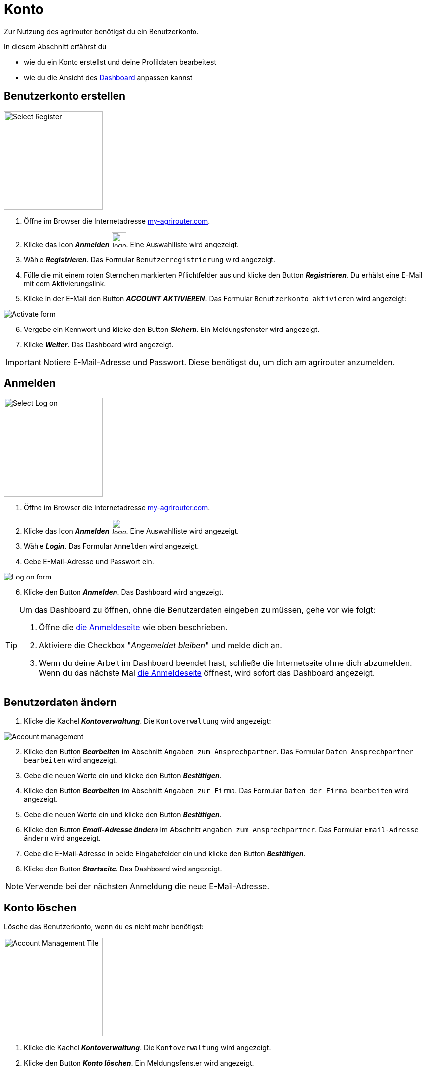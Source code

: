 :imagesdir: _images/
:icons: font

= Konto

Zur Nutzung des agrirouter benötigst du ein Benutzerkonto.

In diesem Abschnitt erfährst du

* wie du ein Konto erstellst und deine Profildaten bearbeitest
* wie du die Ansicht des xref:introduction.adoc#dashboard[Dashboard] anpassen kannst


////
Eine nummerierte Liste kann aufgetrennt werden. Eine Liste kann bei einer beliebigen Nummer gestartet werden.

. Schritt 1.
. Schritt 2.

//~

[start=2]
. Nochmal Schritt 2.

////

////

Automatische Anchors im selben Dokument referenzieren: <<benutzerkonto-erstellen, Mein optionaler Linktext>>

Anchor in anderem Dokument referenzieren: xref:group#mitglieder[Mein optionaler Linktext]

////


== Benutzerkonto erstellen

////
Syntax für einen Rahmen:
-- = einfacher Block, ohne Optik
---- = Block mit dünnem Rahmen
==== = Block mit dickem Rahmen
////


[.float-group]
--
image::ar_register-select.png[Select Register, 200, float=right]

. Öffne im Browser die Internetadresse https://my-agrirouter.com[my-agrirouter.com^].
. Klicke das Icon *_Anmelden_* image:ar_logon.icon.png[logon, 30, 30].
[.result]#Eine Auswahlliste wird angezeigt.#
. Wähle *_Registrieren_*.
[.result]#Das Formular `Benutzerregistrierung` wird angezeigt.#
. Fülle die mit einem roten Sternchen markierten Pflichtfelder aus und klicke den Button *_Registrieren_*.
[.result]#Du erhälst eine E-Mail mit dem Aktivierungslink.#
. Klicke in der E-Mail den Button *_ACCOUNT AKTIVIEREN_*.
[.result]#Das Formular `Benutzerkonto aktivieren` wird angezeigt:#
--

image::ar_activation-form-filled-in.png[Activate form]

[start=6]
. Vergebe ein Kennwort und klicke den Button *_Sichern_*.
[.result]#Ein Meldungsfenster wird angezeigt.#
. Klicke *_Weiter_*.
[.result]#Das Dashboard wird angezeigt.#

[comment]
Die Beschreibung ist ein SAP Standardfeld, der Inhalt wird aber nirgends im agrirouter verwendet oder angezeigt
TIP: Das Eingabefeld *_Beschreibung der Firma_* im Formular `Benutzerregistrierung` ist kein Pflichtfeld. Es empfiehlt sich, TODO TEXT einzutragen, denn das Feld wird angezeigt, wenn andere Kunden dich suchen.

IMPORTANT: Notiere E-Mail-Adresse und Passwort. Diese benötigst du, um dich am agrirouter anzumelden.


== Anmelden

[.float-group]
--
image::ar_logon-select.png[Select Log on, 200, float=right]

. Öffne im Browser die Internetadresse https://my-agrirouter.com[my-agrirouter.com^].
. Klicke das Icon *_Anmelden_* image:ar_logon.icon.png[logon, 30, 30].
[.result]#Eine Auswahlliste wird angezeigt.#
. Wähle *_Login_*.
[.result]#Das Formular `Anmelden` wird angezeigt.#
. Gebe E-Mail-Adresse und Passwort ein.
////
Removed upon 1st. Review:
. Aktiviere die Checkbox "_Angemeldet bleiben_".
////
--

image::ar_logon.png[Log on form]

[start=6]
. Klicke den Button *_Anmelden_*.
[.result]#Das Dashboard wird angezeigt.#

[TIP]
====
Um das Dashboard zu öffnen, ohne die Benutzerdaten eingeben zu müssen, gehe vor wie folgt:

. Öffne die https://goto.my-agrirouter.com/app[die Anmeldeseite] wie oben beschrieben.
. Aktiviere die Checkbox "_Angemeldet bleiben_" und melde dich an.
. Wenn du deine Arbeit im Dashboard beendet hast, schließe die Internetseite [.underline]#ohne# dich abzumelden.
[.result]#Wenn du das nächste Mal https://goto.my-agrirouter.com/app[die Anmeldeseite] öffnest, wird sofort das Dashboard angezeigt.#
====

== Benutzerdaten ändern

. Klicke die Kachel *_Kontoverwaltung_*.
[.result]#Die `Kontoverwaltung` wird angezeigt:# + 

image::ar_account-mgmt.png[Account management]

[start=2]
. Klicke den Button *_Bearbeiten_* im Abschnitt `Angaben zum Ansprechpartner`.
[.result]#Das Formular `Daten Ansprechpartner bearbeiten` wird angezeigt.#
. Gebe die neuen Werte ein und klicke den Button *_Bestätigen_*.
. Klicke den Button *_Bearbeiten_* im Abschnitt `Angaben zur Firma`.
[.result]#Das Formular `Daten der Firma bearbeiten` wird angezeigt.#
. Gebe die neuen Werte ein und klicke den Button *_Bestätigen_*.
. Klicke den Button *_Email-Adresse ändern_* im Abschnitt `Angaben zum Ansprechpartner`.
[.result]#Das Formular `Email-Adresse ändern` wird angezeigt.#
. Gebe die E-Mail-Adresse in beide Eingabefelder ein und klicke den Button *_Bestätigen_*.
. Klicke den Button *_Startseite_*.
[.result]#Das Dashboard wird angezeigt.#

NOTE: Verwende bei der nächsten Anmeldung die neue E-Mail-Adresse.


== Konto löschen
Lösche das Benutzerkonto, wenn du es nicht mehr benötigst:

[.float-group]
--
image::ar_account-mgmt-tile.png[Account Management Tile, 200, float=right]

. Klicke die Kachel *_Kontoverwaltung_*.
[.result]#Die `Kontoverwaltung` wird angezeigt.#
. Klicke den Button *_Konto löschen_*.
[.result]#Ein Meldungsfenster wird angezeigt.#
. Klicke den Button *_OK_*.
[.result]#Das Formular `Bestätigung` wird angezeigt.#
--

[start=4]
. Gebe dein Passwort ein und klicke den Button *_Bestätigen_*.
[.result]#Das Konto wird gelöscht.#
[.result]#Ein Meldungsfenster wird angezeigt.#
. Klicke den Button *_OK_*.

image::ar_account-delete-success.png[Account deleted]


WARNING: Alle Einstellungen und Benutzerdaten sowie alle Endpunkte und deren Postfächer werden gelöscht und können nicht wieder hergestellt werden.

[#settings]
== Einstellungen
Ansicht und Inhalt des Dashboard und die Darstellung von Benachrichtigungen können eingestellt werden.

[.float-group]
--
image::ar_profile-menue.png[Profile menue, 150, float=right]

. Klicke das Icon *_Profil_* image:ar_profile.icon.png[logon, 30, 30].
[.result]#Eine Auswahlliste wird angezeigt.#
. Wähle *_Einstellungen_* image:ar_settings.icon.png[logon, 30, 30].
[.result]#Das Fenster `Einstellungen` wird angezegt.#
[.result]#Links befindet sich die Liste der Einstellungen, rechts die Details zum gewählten Listeneintrag.#
. Ändere die Einstellungen wie in den folgenden Kapiteln beschrieben und klicke dann den Button *_Sichern_*:
--

image::ar_settings-page.png[Settings]


=== Ansicht
Im Reiter `Theme` wählst du zwischen hellem und dunklem Design der Benutzeroberfläche. + 
Im Reiter `Anzeigeeinstellungen` stellst du die Größe der Bedienelemente ein und aktivierst die Animationen.


. Klicke den Button *_Erscheinungsbild_*.
. Klicke den Reiter `Theme` und wähle das Design.
. Klicke den Reiter `Anzeigeeinstellungen`.
[.result]#Die Optionen werden angezeigt.#
. Schalte *_Große Interaktionselemente_* an.
[.result]#Die Icons, Buttons und Kacheln werden in der maximalen Größe angezeigt.#
. Wähle in der Auswahlliste *_Animation_* die Option `Voll`.

[TIP]
====
Wähle auf einem leistungsschwachen PC, Laptop oder Tablet in der Auswahlliste *_Animation_* die Option `Minimal`.

Schalte auf Geräten mit kleinem Bildschirm *_Große Interaktionselemente_* aus.
====

=== Startseite
Das Dashboard ist in 4 Reiter aufgeteilt.

Zeige die Inhalte aller Reiter auf einer Seite an wie folgt:

. Klicke den Button *_Startseite_*.
. Wähle *_Sämtlichen Inhalt anzeigen_*.

NOTE: Dies ist die empfohlene Einstellung.

Zeige den Inhalt des gewählten Reiters an wie folgt:

. Klicke den Button *_Startseite_*.
. Wähle *_Eine Gruppe auf einmal anzeigen_*.

=== Benachrichtigungen
Diese Einstellungen werden vom Programm nicht verwendet.

=== Sprache und Region
Die Sprache stellst Du in der `Kontoverwaltung` im Abschnitt `Angaben zum Ansprechpartner` ein.

* Gehe vor wie im Kapitel `Benutzerdaten` beschrieben.

Region, Datum- und Zeitformat können nicht eingestellt werden.